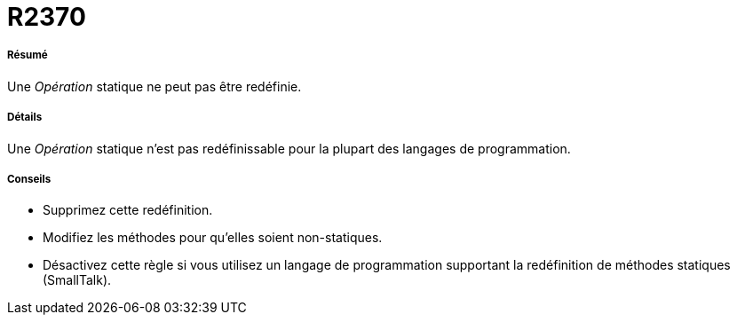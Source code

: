// Disable all captions for figures.
:!figure-caption:
// Path to the stylesheet files
:stylesdir: .

[[R2370]]

[[r2370]]
= R2370

[[Résumé]]

[[résumé]]
===== Résumé

Une _Opération_ statique ne peut pas être redéfinie.

[[Détails]]

[[détails]]
===== Détails

Une _Opération_ statique n'est pas redéfinissable pour la plupart des langages de programmation.

[[Conseils]]

[[conseils]]
===== Conseils

* Supprimez cette redéfinition.
* Modifiez les méthodes pour qu'elles soient non-statiques.
* Désactivez cette règle si vous utilisez un langage de programmation supportant la redéfinition de méthodes statiques (SmallTalk).


